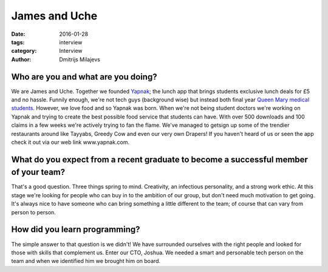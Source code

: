================
 James and Uche
================

:date: 2016-01-28
:tags: interview
:category: Interview
:author: Dmitrijs Milajevs


Who are you and what are you doing?
===================================

We are James and Uche. Together we founded Yapnak_; the lunch app that brings
students exclusive lunch deals for £5 and no hassle. Funnily enough, we're not
tech guys (background wise) but instead both final year `Queen Mary medical
students <http://www.smd.qmul.ac.uk/>`_. However, we love food and so Yapnak was
born. When we're not being student doctors we're working on Yapnak and trying to
create the best possible food service that students can have. With over 500
downloads and 100 claims in a few weeks we're actively trying to fan the flame.
We've managed to getsign up some of the trendier restaurants around like
Tayyabs, Greedy Cow and even our very own Drapers! If you haven't heard of us or
seen the app check it out via our web link www.yapnak.com.

.. _Yapnak: http://yapnak.com/

What do you expect from a recent graduate to become a successful member of your team?
=====================================================================================

That's a good question. Three things spring to mind. Creativity, an infectious
personality, and a strong work ethic. At this stage we're looking for people who
can buy in to the ambition of our group, but don't need much motivation to get
going. It's always nice to have someone who can bring something a little
different to the team; of course that can vary from person to person.

How did you learn programming?
==============================

The simple answer to that question is we didn't! We have surrounded ourselves
with the right people and looked for those with skills that complement us. Enter
our CTO, Joshua. We needed a smart and personable tech person on the team and
when we identified him we brought him on board.
